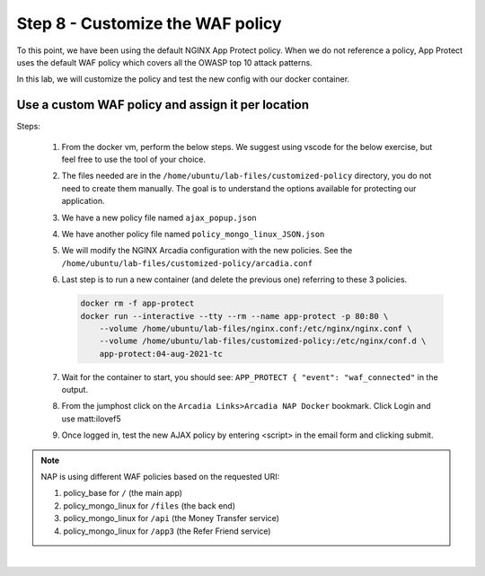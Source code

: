 Step 8 - Customize the WAF policy
#################################

To this point, we have been using the default NGINX App Protect policy. When we do not reference a policy, App Protect uses the default WAF policy which covers all the OWASP top 10 attack patterns.

In this lab, we will customize the policy and test the new config with our docker container.

Use a custom WAF policy and assign it per location
**************************************************

Steps:

    #.  From the docker vm, perform the below steps. We suggest using vscode for the below exercise, but feel free to use the tool of your choice.
    #.  The files needed are in the ``/home/ubuntu/lab-files/customized-policy`` directory, you do not need to create them manually. The goal is to understand the options available for protecting our application.

    #.  We have a new policy file named ``ajax_popup.json``
        
        .. code-block:: js
           :caption: ajax_popup.json

            {
                "name": "policy_name",
                "template": { "name": "POLICY_TEMPLATE_NGINX_BASE" },
                "applicationLanguage": "utf-8",
                "enforcementMode": "blocking",
                "response-pages": [
                        {
                            "responsePageType": "ajax",
                            "ajaxEnabled": true,
                            "ajaxPopupMessage": "My customized popup message! Your support ID is: <%TS.request.ID()%><br>You can use this ID to find the reason your request was blocked in Kibana."
                        }
                        ]
            }

    #.  We have another policy file named ``policy_mongo_linux_JSON.json`` 

        .. code-block:: js
           :caption: policy_mongo_linux_JSON.json

            {
                "policy":{
                "name":"evasions_enabled",
                "template":{
                    "name":"POLICY_TEMPLATE_NGINX_BASE"
                },
                "applicationLanguage":"utf-8",
                "enforcementMode":"blocking",
                "blocking-settings":{
                    "violations":[
                        { 
                            "name":"VIOL_JSON_FORMAT",
                            "alarm":true,
                            "block":true
                        },
                        {
                            "name":"VIOL_EVASION",
                            "alarm":true,
                            "block":true
                        },
                        {
                            "name": "VIOL_ATTACK_SIGNATURE",
                            "alarm": true,
                            "block": true
                        }
                    ],
                    "evasions":[
                        {
                            "description":"Bad unescape",
                            "enabled":true,
                            "learn":false
                        },
                        {
                            "description":"Directory traversals",
                            "enabled":true,
                            "learn":false
                        },
                        {
                            "description":"Bare byte decoding",
                            "enabled":true,
                            "learn":false
                        },
                        {
                            "description":"Apache whitespace",
                            "enabled":true,
                            "learn":false
                        },
                        {
                            "description":"Multiple decoding",
                            "enabled":true,
                            "learn":false,
                            "maxDecodingPasses":2
                        },
                        {
                            "description":"IIS Unicode codepoints",
                            "enabled":true,
                            "learn":false
                        },
                        {
                            "description":"IIS backslashes",
                            "enabled":true,
                            "learn":false
                        },
                        {
                            "description":"%u decoding",
                            "enabled":true,
                            "learn":false
                        }
                    ]
                },
                "json-profiles":[
                        {
                            "defenseAttributes":{
                                "maximumTotalLengthOfJSONData":"any",
                                "maximumArrayLength":"any",
                                "maximumStructureDepth":"any",
                                "maximumValueLength":"any",
                                "tolerateJSONParsingWarnings":true
                            },
                            "name":"Default",
                            "handleJsonValuesAsParameters":false,
                            "validationFiles":[
                        
                            ],
                            "description":"Default JSON Profile"
                        }
                    ],
                "signature-settings": {
                        "attackSignatureFalsePositiveMode": "disabled",
                        "minimumAccuracyForAutoAddedSignatures": "low"
                },
                "server-technologies": [
                        {
                            "serverTechnologyName": "MongoDB"
                        },
                        {
                            "serverTechnologyName": "Unix/Linux"
                        },
                                    {
                            "serverTechnologyName": "PHP"
                        }
                ]
                }
            }


    #.  We will modify the NGINX Arcadia configuration with the new policies. See the ``/home/ubuntu/lab-files/customized-policy/arcadia.conf``

        .. code-block:: nginx
            :emphasize-lines: 31,38,45,52

                server {
                    listen 80 default_server;
                    proxy_http_version 1.1;
                    proxy_cache_bypass  $http_upgrade;

                    proxy_set_header X-Forwarded-Server $host;
                    proxy_set_header X-Forwarded-For $proxy_add_x_forwarded_for;
                    proxy_set_header Upgrade $http_upgrade;
                    proxy_set_header Connection "upgrade";
                    proxy_ignore_client_abort on;
                
                    client_max_body_size 0;
                    default_type text/html;
                    
                    app_protect_enable on;
                    app_protect_security_log_enable on;
                    # send the logs to the logstash instance on our ELK stack.
                    app_protect_security_log "/etc/app_protect/conf/log_default.json" syslog:server=10.1.1.11:5144;

                    ## NGINX Plus API monitoring:
                    status_zone arcadia_server;
                    ## in this lab, there are 2 ingress routes for arcadia.
                    ## no-waf is the ingress (virtualServer) without NAP enabled
                    ## we will implement WAF before the kubernetes ingress, at a higher layer of the network
                    proxy_set_header Host no-waf.arcadia-finance.io;

                    # main service
                    location / {
                        proxy_pass http://arcadia_nodeports$request_uri;
                        status_zone main_service;
                        app_protect_policy_file /etc/app_protect/conf/NginxDefaultPolicy.json;
                    }

                    # backend service
                    location /files {
                        proxy_pass http://arcadia_nodeports$request_uri;
                        status_zone backend_service;
                        app_protect_policy_file "/etc/nginx/conf.d/policy_mongo_linux.json";
                    }       

                    # app2 service
                    location /api {
                        proxy_pass http://arcadia_nodeports$request_uri;
                        status_zone app2_service;
                        app_protect_policy_file "/etc/nginx/conf.d/policy_mongo_linux.json";
                    }       

                    # app3 service
                    location /app3 {
                        proxy_pass http://arcadia_nodeports$request_uri;
                        status_zone app3_service;
                        app_protect_policy_file "/etc/nginx/conf.d/policy_mongo_linux.json";
                    }    
                }

            upstream arcadia_nodeports {
                zone arcadia_nodeports 128k;
                server 10.1.1.10:80;
            } 


    #.  Last step is to run a new container (and delete the previous one) referring to these 3 policies.

        .. code-block:: bash

            docker rm -f app-protect
            docker run --interactive --tty --rm --name app-protect -p 80:80 \
                --volume /home/ubuntu/lab-files/nginx.conf:/etc/nginx/nginx.conf \
                --volume /home/ubuntu/lab-files/customized-policy:/etc/nginx/conf.d \
                app-protect:04-aug-2021-tc

    #.  Wait for the container to start, you should see: ``APP_PROTECT { "event": "waf_connected"`` in the output.

    #.  From the jumphost click on the ``Arcadia Links>Arcadia NAP Docker`` bookmark. Click Login and use matt:ilovef5

        .. image:: ../pictures/lab5/arcadia-adv.png
           :align: center
           :alt: advanced policy

    #.  Once logged in, test the new AJAX policy by entering <script> in the email form and clicking submit.

        .. image:: ../pictures/lab3/ajax.png
           :align: center
           :alt: ajax policy

.. note:: NAP is using different WAF policies based on the requested URI:

    #. policy_base for ``/`` (the main app)
    #. policy_mongo_linux for ``/files`` (the back end)
    #. policy_mongo_linux for ``/api`` (the Money Transfer service)
    #. policy_mongo_linux for ``/app3`` (the Refer Friend service)

|

